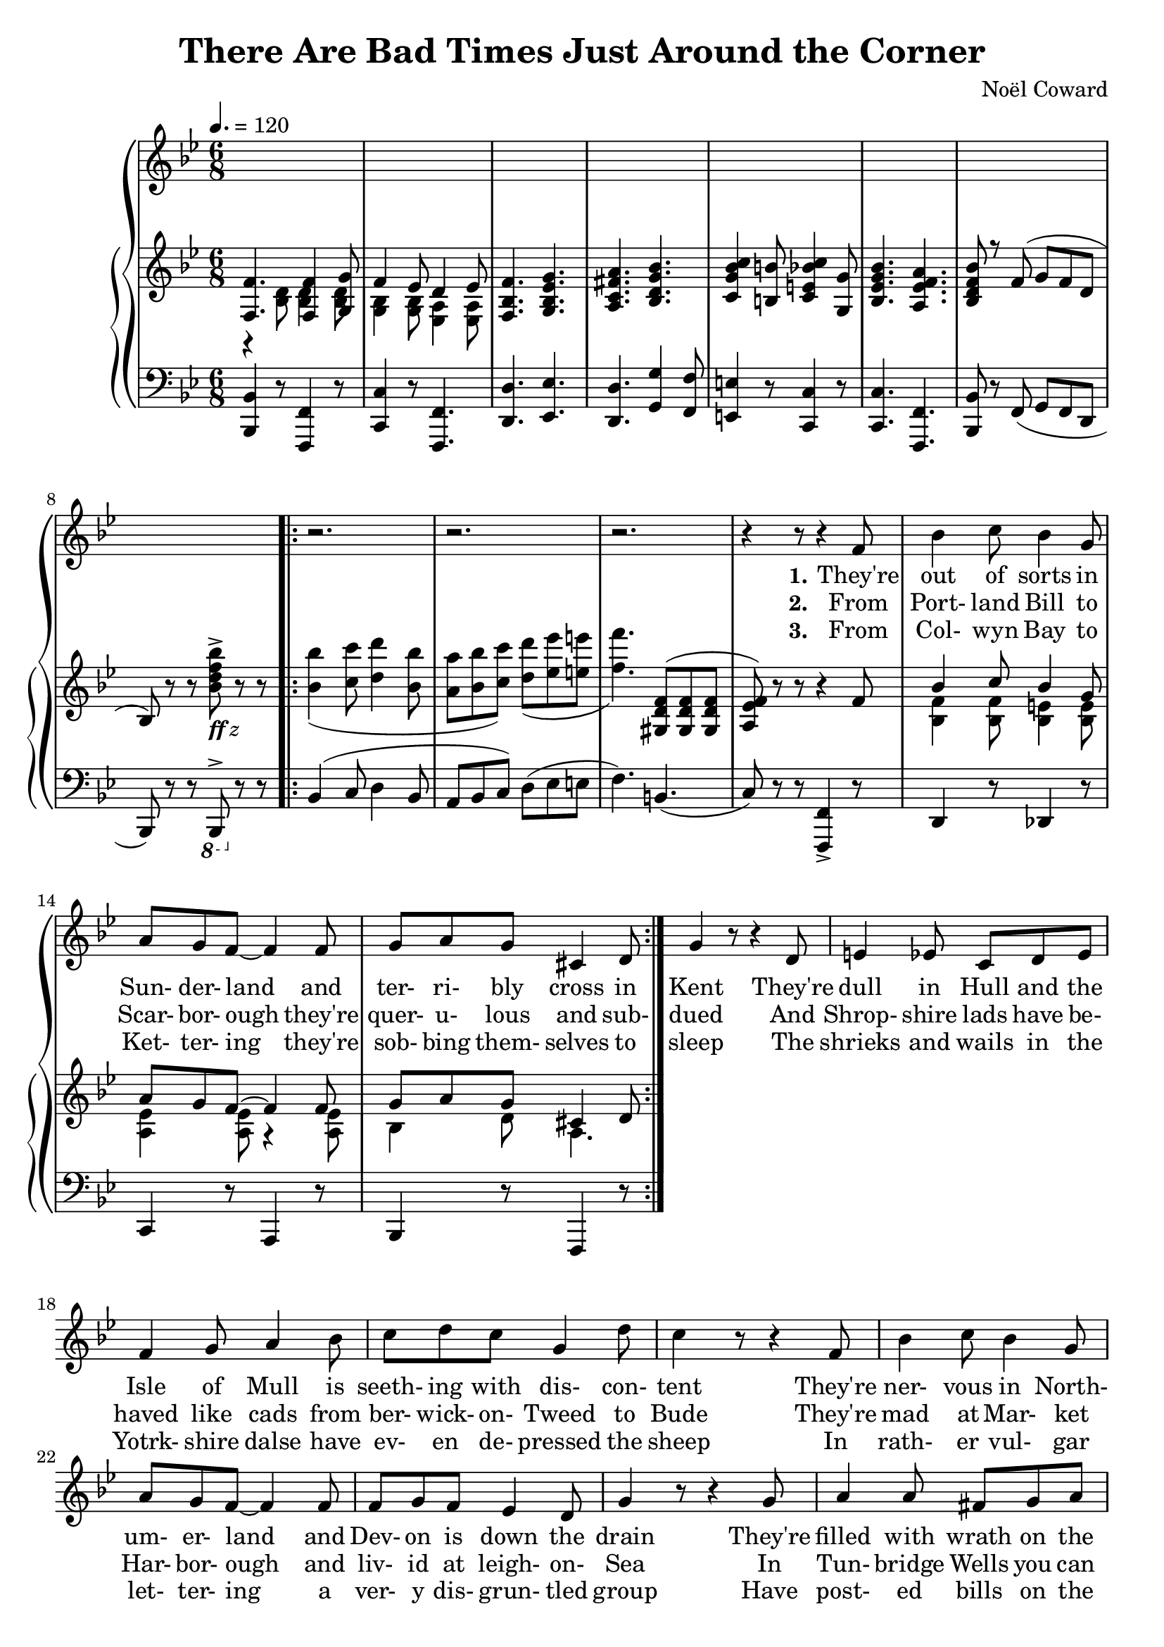  \version "2.18.2"

global = {
  \time 6/8
  \key bes \major
  \tempo 4. = 120
}

melody = \relative c' {
  \global
  s2.*8
  \repeat volta 3 {
    r2.
    r2. % 10
    r2.
    r4 r8 r4 f8
    bes4 c8 bes4 g8
    a8 g f~f4 f8
    g8 a g cis,4 d8 % 15
    g4 r8 r4 d8 % page 61
    e4 ees8 c8 d ees
    f4 g8 a4 bes8
    c8 d c g4 d'8
    c4 r8 r4 f,8 % 20
    bes4 c8 bes4 g8
    a8 g f~f4 f8
    f8 g f ees4 d8
    g4 r8 r4 g8
    a4 a8 fis8 g a % 25
    bes4 bes8 g4 g8
    c8 c c c4 c8
    f,4 r8 r4 f8 % page 62
    aes4 aes8 c4 bes8
    aes4 g8 r4 g8 % 30
    f8 e f aes4 g8
    ees4. r4 e8
    f4 f8 d'4 d8
    c4 f,8 r4 g8
    a4 a8 g a g % 35
    f4 r8 r4 f8
    c'4 f,8 c'4 f,8
    c'2.
    ees8 c a g4 ges8
    f4. \bar "||" bes,4 c8 % 40
    d4. f
    ees4 c8 d4 ees8
    f2.\(
    bes8\) r r a4 aes8
    g4. g % 45
    aes4 f8 ees4 d8 % page 63
    ees2.
    r4 r8 f4 g8
    aes4. aes
    f4 g8~g4 a8 % 50
    bes4 c8 bes4 a8
    g4 a8 bes4 b8
    c4 r8 c,4 d8
    e8 f e d4 c8
    f4. g % 55
    a4. d4 cis8
    d4. aes4 g8
    aes4. r4 d8
    c4 g8 g4 g8
    g4 r8 g4 a8 % 60
    bes4. g4 a8
    bes8 c bes a4 bes8
    c2. % page 64
    r4 d,8 ees4 e8
    f4. f4 g8 % 65
    f4 ees8 d4 ees8
    f4. g
    a4. bes
    c4 b8 c4 g8
    bes4. a % 70
  }
  \alternative {
    {
      bes4 r8 r4 r8
      r2.
    }
    {
      bes4 r8 r4 r8
      r4 r8 bes,4 c8
    }
  }
  d4. f % 75
  ees4 c8 d4 ees8
  f2.\(
    bes8\) r r a4 aes8
  g4. g
  aes4 f8 ees4 d8 % 80
  ees2.
  r4 r8 f4 g8
  aes4. aes
  f4 g8~g4 a8
  bes4 c8 bes4 a8 % 85
  g4 a8 bes4 b8
  c4 r8 c,4 d8
  e8 f e d4 c8
  f4. g
  a4. d4 cis8 % 90
  d4. aes4 g8
  aes4. r4 d8
  c4 g8 g4 g8
  g4 r8 g4 a8
  bes4. g4 a8 % 95
  bes8 c bes a4 bes8
  c2.
  r4 d,8 ees4 e8
  f4. f4 g8
  f4 ees8 d4 ees8 % 100
  f4. g
  a4. bes
  c4 b8 c4 g8
  bes4. a
  bes4 d8 cis4 d8
  a4 g8 r4 r8
  cis4 d8 cis4 d8
  a4 g8
  r4 r8
  d'4 g,8 d'4 g,8
  d'4. d
  bes2.~
  bes8 r r r4 r8 \bar "||"
}

verseOne = \lyricmode {
  \set stanza = "1."
  They're out of sorts in Sun- der- land
  and ter- ri- bly cross in Kent
  They're dull in Hull and the Isle of Mull
  is seeth- ing with dis- con- tent
  They're ner- vous in North- um- er- land
  and Dev- on is down the drain
  They're filled with wrath on the Firth of Forth
  and sul- len on Salis- bury plain
  In Dub- lin they're de- pressed lads, _ may- be be- cause they're Celts
  For Drake is go- ing West lads,
  and so is ev- 'ry- one else.
  Hur- ray, hur- ray, hur- ray!
  Mis- er- y's ere to stay.
}

chorusOne = \lyricmode {
  \set stanza = "1."
  There are bad times just a- round the cor- ner
  There are dark clouds hurt- ling through the sky
  And it's no good whin- ing
  a- bout a sil- ver lin- ing,
  For we know from ex- per- i- ence
  that they wont roll by.
  With a scowl and a frown
  we'll keep our peck- ers down
  And pre- pare for de- press- ion and doom and dread
  We're going to un- pack our troub- les from our old kit bag,
  And wait un- til we drop down dead
}

verseTwo = \lyricmode {
  \set stanza = "2."
  From Port- land Bill to Scar- bor- ough
  they're quer- u- lous and sub- dued
  And Shrop- shire lads have be- haved like cads
  from ber- wick- on- Tweed to Bude
  They're mad at Mar- ket Har- bor- ough
  and liv- id at leigh- on- Sea
  In Tun- bridge Wells you can hear the yells
  of woe- be- gone Bourge- oi- sie
  We all get bitched a- bout lads,
  who- e- ver our vote e- lects
  We know we're up the spout lads
  and that's what Eng- land ex- pects,
  Hur- ray, Hur- ray, Hur- ray!
  Troub- le is on the way.
}

chorusTwo = \lyricmode {
  \set stanza = "2."
  There are bad times just a- round the cor- ner
  The hor- i- zons gloom- y as can be
  There are black birds o- ver
  the grey- ish cliffs of Dov- er,
  And the rats are pre- par- ing
  to leave the B. B. C.
  We're an un- hap- py breed
  and ver- y bored in- ded
  When re- mind- ed of some- thing that Nel- son said
  And while the press and the po- li- ti- cians nag, nag, nag
  We'll wait un- til we drop down dead
}

verseThree = \lyricmode {
  \set stanza = "3."
  From Col- wyn Bay to Ket- ter- ing
  they're sob- bing them- selves to sleep
  The shrieks and wails in the Yotrk- shire dalse
  have ev- en de- pressed the sheep
  In rath- er vul- gar let- ter- ing
  a ver- y dis- grun- tled group
  Have post- ed bills on the Cots- wold HGills
  to pro`ve that we're in the soup
  While beg- ging Kip- ling's par- don
  there's one thing we know for sure
  If Eng- land is a gar- den
  we ought to have more man- ure
  Hur- ray, hur- ray, hur- ray!
  Suf- fer- ing and dis- may.
}

chorusThree = \lyricmode {
  \set stanza = "3."
  There are bad times just a- round the cor- ner
  And the out- look's ab- so- lute- ly vile
  There are home fires smok- ing
  from Wind- er- mere to Wok- ing,
  And we're not going to tight- en our belts
  and smile, smile, smile.
  At the sound of a shot, we'd just as soon as not
  Take a hot wat- er bot- tle and go to bed
  We're going to un- tense our mus- cles 'till they sag, sag, sag,
  And wait un- til we drop down _ dead
}

chorusFour = \lyricmode {
  \set stanza = "4."
  There are bad times just a- round the cor- ner
  We can all look for- ward to des- pair
  It's as clear as crys- tal from Brod- ling- ton to Bris- tol,
  That we can't save de- moc- rac- y and we don't much care.
  If the reds and the piunks
  be- lieve that Eng- land stinks
  And that world re- vol- u- tion is bound to spread
  We'd bet- ter all learn the ly- rics of the old red flag,
  And wait un- til we drop down dead.
  A like- ly sto- ry-
  Land of hope and glor- y-
  Wait un- til we drop down dead.
}

trebleaccone = \relative c {
  \global
  \voiceOne
  <f f'>4. q4 <g g'>8
  f'4 ees8 d4 ees8
  <f, bes f'>4. <g bes ees g>
  <a c fis a>4. <bes d g bes>
  <c g' bes c>4 <b b'>8 <c e bes' c>4 <g g'>8
  <bes ees g bes>4. <a ees' f a>
  <bes d f bes>8 r f'8(g f d
  bes8) \oneVoice r r s r r
  \repeat volta 3 {
    s2.
    s2.
    s4. \voiceOne <gis d' f>8(q q
    <a ees' f>8) \oneVoice r r r4 \voiceOne f'8
    bes4 c8 bes4 g8
    a8 g f~f4 f8
    g8 a g cis,4 d8
  }
}

trebleacctwo = \relative c' {
  \global
  \voiceTwo
  r4 <bes d>8 q4 q8
  <g bes>4 q8 <ees a>4 q8
  s2.
  s2.
  s2.
  s2.
  s2.
  s4. <bes''d f bes>8^>_\markup{\italic{\bold ff z}} s4
  \repeat volta 3 {
    <bes bes'>4( <c c'>8 <d d'>4 <bes bes'>8
    <a a'>8 <bes bes'> <c c'>) <d d'>( <ees ees'> <e e'>
    <f f'>4.) s4.
    s2.
    <bes,, f'>4 q8 <bes e>4 q8
    <a ees'>4 q8 r4 q8
    bes4 d8 a4.
  }
}

bassacc = \relative c, {
  \global
  <bes bes'>4 r8 <f f'>4 r8
  <c' c'>4 r8 <f, f'>4.
  <d' d'>4. <ees ees'>
  <d d'>4. <g g'>4 <f f'>8
  <e e'>4 r8 <c c'>4 r8
  q4. <f, f'>
  <bes bes'>8 r f'(g f d
  bes8) r r \ottava #-1 bes,^> \ottava #0 r r
  \repeat volta 3 {
    bes''4( c8 d4 bes8
    a8 bes c) d(ees e
    f4.) b,4.(
    c8) r r <f,, f'>4-> r8
    d'4 r8 des4 r8
    c4 r8 a4 r8
    bes4 r8 f4 r8
  }
}

\book {
  \header {
    title    = "There Are Bad Times Just Around the Corner"
    composer = "Noël Coward"
  }
  \score {
    \context GrandStaff <<
      \context ChoirStaff <<
	\new Staff = melody { \melody	}
	\addlyrics { \verseOne   \chorusOne               }
	\addlyrics { \verseTwo   \chorusTwo               }
	\addlyrics { \verseThree \chorusThree \chorusFour }
      >>
      \context PianoStaff <<
	    \new Staff <<
              \new Voice \trebleaccone
	      \new Voice \trebleacctwo
	    >>
	    \new Staff <<
              \clef "bass"
              \new Voice \bassacc
	    >>
      >>
    >>
    \layout {}
    \midi {}
  }
}

